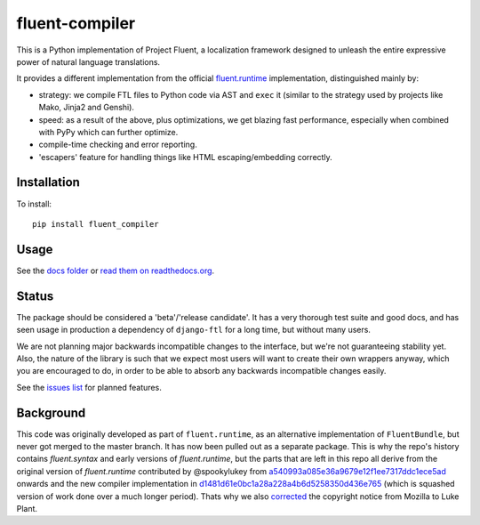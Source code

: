 fluent-compiler
===============


.. image:: https://badge.fury.io/py/fluent-compiler.svg
    :target: https://badge.fury.io/py/fluent-compiler

.. image:: https://readthedocs.org/projects/fluent-compiler/badge/?version=latest&style=flat
   :target: https://fluent-compiler.readthedocs.io


This is a Python implementation of Project Fluent, a localization
framework designed to unleash the entire expressive power of natural
language translations.

It provides a different implementation from the official
`fluent.runtime <https://github.com/projectfluent/python-fluent>`_
implementation, distinguished mainly by:

- strategy: we compile FTL files to Python code via AST and ``exec`` it (similar
  to the strategy used by projects like Mako, Jinja2 and Genshi).
- speed: as a result of the above, plus optimizations, we get blazing
  fast performance, especially when combined with PyPy which can
  further optimize.
- compile-time checking and error reporting.
- 'escapers' feature for handling things like HTML escaping/embedding correctly.



Installation
------------

To install::

    pip install fluent_compiler

Usage
-----

See the `docs folder
<https://github.com/django-ftl/fluent-compiler/tree/master/docs/>`_ or `read
them on readthedocs.org <https://fluent-compiler.readthedocs.io/en/latest/>`_.


Status
------

The package should be considered a 'beta'/'release candidate'. It has a very
thorough test suite and good docs, and has seen usage in production a dependency
of ``django-ftl`` for a long time, but without many users.

We are not planning major backwards incompatible changes to the interface, but
we're not guaranteeing stability yet. Also, the nature of the library is such
that we expect most users will want to create their own wrappers anyway, which
you are encouraged to do, in order to be able to absorb any backwards
incompatible changes easily.

See the `issues list <https://github.com/django-ftl/fluent-compiler/issues>`_
for planned features.

Background
----------

This code was originally developed as part of ``fluent.runtime``, as an
alternative implementation of ``FluentBundle``, but never got merged to the
master branch. It has now been pulled out as a separate package. This is why
the repo's history contains `fluent.syntax` and early versions of `fluent.runtime`,
but the parts that are left in this repo all derive from the original version
of `fluent.runtime` contributed by @spookylukey from `a540993a085e36a9679e12f1ee7317ddc1ece5ad <https://github.com/django-ftl/fluent-compiler/commit/a540993a085e36a9679e12f1ee7317ddc1ece5ad>`_ onwards and the new compiler implementation in `d1481d61e0bc1a28a228a4b6d5258350d436e765 <https://github.com/django-ftl/fluent-compiler/commit/d1481d61e0bc1a28a228a4b6d5258350d436e765>`_ (which is squashed version of work done over a much longer period). Thats why
we also `corrected <https://github.com/django-ftl/fluent-compiler/commit/33c1b5b586858132d3ab7af749c2bde1bb5205b5>`_ 
the copyright notice from Mozilla to Luke Plant.
